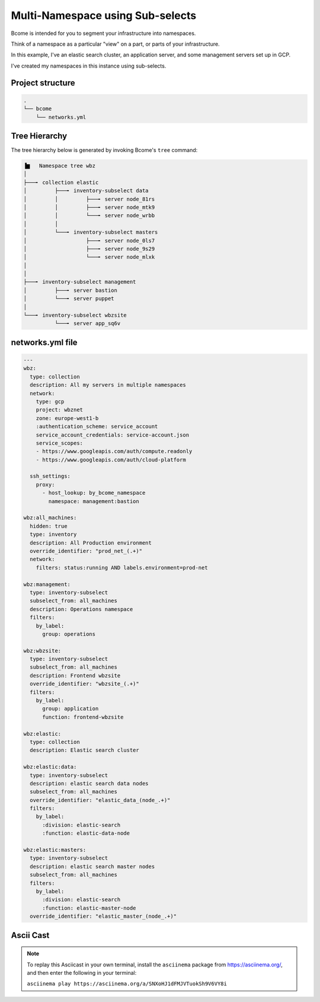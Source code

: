 .. meta::
   :description lang=en: Setting up a multi-namespace network


*********************************
Multi-Namespace using Sub-selects
*********************************

Bcome is intended for you to segment your infrastructure into namespaces.   

Think of a namespace as a particular "view" on a part, or parts of your infrastructure.

In this example, I've an elastic search cluster, an application server, and some management servers set up in GCP.  

I've created my namespaces in this instance using sub-selects.


Project structure
=================

.. code-block:: bash

   .
   └── bcome
       └── networks.yml


Tree Hierarchy
==============

The tree hierarchy below is generated by invoking Bcome's ``tree`` command:

.. code-block:: bash

      ▐▆   Namespace tree wbz
      │
      ├───╸ collection elastic
      │         ├───╸ inventory-subselect data
      │         │         ├───╸ server node_81rs
      │         │         ├───╸ server node_mtk9
      │         │         └───╸ server node_wrbb
      │         │
      │         └───╸ inventory-subselect masters
      │                   ├───╸ server node_0ls7
      │                   ├───╸ server node_9s29
      │                   └───╸ server node_mlxk
      │
      │
      ├───╸ inventory-subselect management
      │         ├───╸ server bastion
      │         └───╸ server puppet
      │
      └───╸ inventory-subselect wbzsite
                └───╸ server app_sq6v


networks.yml file
=================

.. code-block:: yaml

   ---
   wbz:
     type: collection
     description: All my servers in multiple namespaces 
     network:
       type: gcp
       project: wbznet
       zone: europe-west1-b
       :authentication_scheme: service_account
       service_account_credentials: service-account.json
       service_scopes:
       - https://www.googleapis.com/auth/compute.readonly
       - https://www.googleapis.com/auth/cloud-platform

     ssh_settings:
       proxy:
         - host_lookup: by_bcome_namespace
           namespace: management:bastion

   wbz:all_machines:
     hidden: true
     type: inventory
     description: All Production environment
     override_identifier: "prod_net_(.+)"
     network:
       filters: status:running AND labels.environment=prod-net

   wbz:management:
     type: inventory-subselect
     subselect_from: all_machines
     description: Operations namespace
     filters:
       by_label:
         group: operations

   wbz:wbzsite:
     type: inventory-subselect
     subselect_from: all_machines
     description: Frontend wbzsite
     override_identifier: "wbzsite_(.+)"
     filters:
       by_label:
         group: application
         function: frontend-wbzsite

   wbz:elastic:
     type: collection
     description: Elastic search cluster

   wbz:elastic:data:
     type: inventory-subselect
     description: elastic search data nodes
     subselect_from: all_machines
     override_identifier: "elastic_data_(node_.+)"
     filters:
       by_label:
         :division: elastic-search
         :function: elastic-data-node

   wbz:elastic:masters:
     type: inventory-subselect
     description: elastic search master nodes
     subselect_from: all_machines
     filters:
       by_label:
         :division: elastic-search
         :function: elastic-master-node
     override_identifier: "elastic_master_(node_.+)"


Ascii Cast
==========

.. raw:: html

   <a href="https://asciinema.org/a/SNXoHJ1dFMJVTuokSh9V6VY8i" target="_blank"><img src="https://asciinema.org/a/SNXoHJ1dFMJVTuokSh9V6VY8i.svg" /></a>
.. note:: 

   To replay this Asciicast in your own terminal, install the ``asciinema`` package from https://asciinema.org/, and then enter the following in your terminal:

   ``asciinema play https://asciinema.org/a/SNXoHJ1dFMJVTuokSh9V6VY8i``

